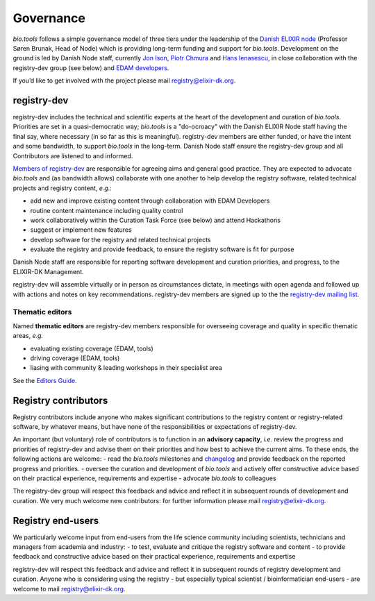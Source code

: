 Governance
==========
*bio.tools* follows a simple governance model of three tiers under the leadership of the 
`Danish ELIXIR node <http://elixir-denmark.org>`_ (Professor Søren Brunak, Head of Node) which is providing long-term funding and support for *bio.tools*.  Development on the ground is led by Danish Node staff, currently `Jon Ison <mailto:jison@bioinformatics.dtu.dk>`_, `Piotr Chmura <mailto:piotr.chmura@cpr.ku.dk>`_ and `Hans Ienasescu <mailto:hans@bio.tools>`_, in close collaboration with the registry-dev group (see below) and `EDAM developers <https://github.com/edamontology/edamontology#governance-of-edam>`_.  

If you’d like to get involved with the project please mail registry@elixir-dk.org.

registry-dev
-------------
registry-dev includes the technical and scientific experts at the heart of the development and curation of *bio.tools*.  Priorities are set in a quasi-democratic way; *bio.tools* is a "do-ocroacy" with the Danish ELIXIR Node staff having the final say, where necessary (in so far as this is meaningful).  registry-dev members are either funded, or have the intent and some bandwidth, to support *bio.tools* in the long-term.  Danish Node staff ensure the registry-dev group and all Contributors are listened to and informed.

`Members of registry-dev <http://biotools.readthedocs.io/en/latest/contributors.html#registry-dev>`_ are responsible for agreeing aims and general good practice.  They are expected to advocate *bio.tools* and (as bandwidth allows) collaborate with one another to help develop the registry software, related technical projects and registry content, *e.g.*:

- add new and improve existing content through collaboration with EDAM Developers
- routine content maintenance including quality control
- work collaboratively within the Curation Task Force (see below) and attend Hackathons
- suggest or implement new features
- develop software for the registry and related technical projects
- evaluate the registry and provide feedback, to ensure the registry software is fit for purpose

Danish Node staff are responsible for reporting software development and curation priorities, and progress, to the ELIXIR-DK Management.

registry-dev will assemble virtually or in person as circumstances dictate, in meetings with open agenda and followed up with actions and notes on key recommendations.  registry-dev members are signed up to the the `registry-dev mailing list <http://biotools.readthedocs.io/en/latest/contributors_guide.html#mailing-list>`_. 

Thematic editors
^^^^^^^^^^^^^^^^
Named **thematic editors** are registry-dev members responsible for overseeing coverage and quality in specific thematic areas, *e.g.*

- evaluating existing coverage (EDAM, tools)
- driving coverage (EDAM, tools)
- liasing with community & leading workshops in their specialist area

See the `Editors Guide <http://biotools.readthedocs.io/en/latest/editors_guide.html>`_.
  
Registry contributors
---------------------
Registry contributors include anyone who makes significant contributions to the registry content or registry-related software, by whatever means, but have none of the responsibilities or expectations of registry-dev.

An important (but voluntary) role of contributors is to function in an **advisory capacity**, *i.e.* review the progress and priorities of registry-dev and advise them on their priorities and how best to achieve the current aims.  To these ends, the following actions are welcome:
- read the *bio.tools* milestones and `changelog <https://github.com/bio-tools/biotoolsRegistry/blob/master/CHANGELOG.md>`_ and provide feedback on the reported progress and priorities.
- oversee the curation and development of *bio.tools* and actively offer constructive advice based on their practical experience, requirements and expertise
- advocate *bio.tools* to colleagues 

The registry-dev group will respect this feedback and advice and reflect it in subsequent rounds of development and curation.  We very much welcome new contributors: for further information please mail registry@elixir-dk.org.

Registry end-users
------------------
We particularly welcome input from end-users from the life science community including scientists, technicians and managers from academia and industry:
- to test, evaluate and critique the registry software and content
- to provide feedback and constructive advice based on their practical experience, requirements and expertise

registry-dev will respect this feedback and advice and reflect it in subsequent rounds of registry development and curation.
Anyone who is considering using the registry - but especially typical scientist / bioinformatician end-users - are welcome to mail registry@elixir-dk.org.













